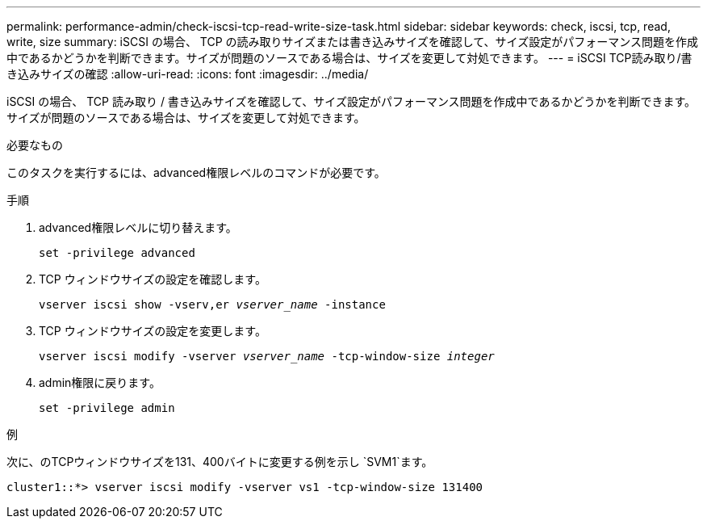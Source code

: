 ---
permalink: performance-admin/check-iscsi-tcp-read-write-size-task.html 
sidebar: sidebar 
keywords: check, iscsi, tcp, read, write, size 
summary: iSCSI の場合、 TCP の読み取りサイズまたは書き込みサイズを確認して、サイズ設定がパフォーマンス問題を作成中であるかどうかを判断できます。サイズが問題のソースである場合は、サイズを変更して対処できます。 
---
= iSCSI TCP読み取り/書き込みサイズの確認
:allow-uri-read: 
:icons: font
:imagesdir: ../media/


[role="lead"]
iSCSI の場合、 TCP 読み取り / 書き込みサイズを確認して、サイズ設定がパフォーマンス問題を作成中であるかどうかを判断できます。サイズが問題のソースである場合は、サイズを変更して対処できます。

.必要なもの
このタスクを実行するには、advanced権限レベルのコマンドが必要です。

.手順
. advanced権限レベルに切り替えます。
+
`set -privilege advanced`

. TCP ウィンドウサイズの設定を確認します。
+
`vserver iscsi show -vserv,er _vserver_name_ -instance`

. TCP ウィンドウサイズの設定を変更します。
+
`vserver iscsi modify -vserver _vserver_name_ -tcp-window-size _integer_`

. admin権限に戻ります。
+
`set -privilege admin`



.例
次に、のTCPウィンドウサイズを131、400バイトに変更する例を示し `SVM1`ます。

[listing]
----
cluster1::*> vserver iscsi modify -vserver vs1 -tcp-window-size 131400
----